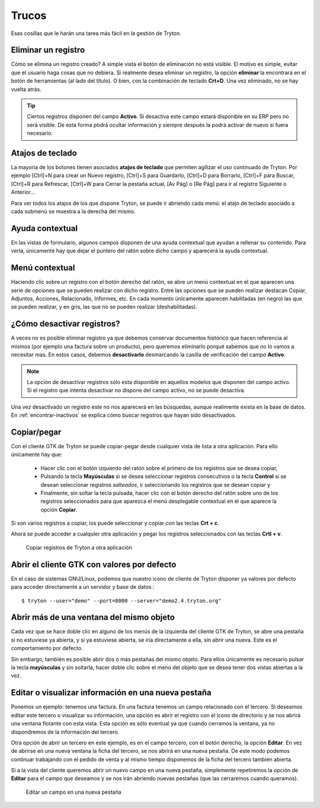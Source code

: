 ======
Trucos
======

Esas cosillas que le harán una tarea más fácil en la gestión de Tryton.

--------------------
Eliminar un registro
--------------------

Cómo se elimina un registro creado? A simple vista el botón de eliminación no
está visible. El motivo es simple, evitar que el usuario haga cosas que no debiera.
Si realmente desea eliminar un registro, la opción **eliminar** la encontrará en
el botón de herramientas (al lado del título). O bien, con la combinación de
teclado **Crt+D**. Una vez eliminado, no se hay vuelta atrás.

.. tip:: Ciertos registros disponen del campo **Activo**. Si desactiva este campo
         estará disponible en su ERP pero no será visible. De esta forma podrá
         ocultar información y siempre después la podrá activar de nuevo si
         fuera necesario.

-----------------
Atajos de teclado
-----------------

La mayoría de los botones tienen asociados **atajos de teclado** que permiten
agilizar el uso continuado de Tryton. Por ejemplo [Ctrl]+N para crear un Nuevo
registro, [Ctrl]+S para Guardarlo, [Ctrl]+D para Borrarlo, [Ctrl]+F para Buscar,
[Ctrl]+R para Refrescar, [Ctrl]+W para Cerrar la pestaña actual, [Av Pág] o
[Re Pág] para ir al registro Siguiente o Anterior...

Para ver todos los atajos de los que dispone Tryton, se puede ir abriendo cada
menú: el atajo de teclado asociado a cada submenú se muestra a la derecha del mismo.

----------------
Ayuda contextual
----------------

En las vistas de formulario, algunos campos disponen de una ayuda contextual que
ayudan a rellenar su contenido. Para verla, únicamente hay que dejar el puntero
del ratón sobre dicho campo y aparecerá la ayuda contextual.

---------------
Menú contextual
---------------

Haciendo clic sobre un registro con el botón derecho del ratón, se abre un menú
contextual en el que aparecen una serie de opciones que se pueden realizar con
dicho registro. Entre las opciones que se pueden realizar destacan Copiar, Adjuntos,
Acciones, Relacionado, Informes, etc. En cada momento únicamente aparecen habilitadas
(en negro) las que se pueden realizar, y en gris, las que no se pueden realizar
(deshabilitadas).

.. _desactivar-registros:

---------------------------
¿Cómo desactivar registros?
---------------------------

A veces no es posible eliminar registro ya que debemos conservar documentos
histórico que hacen referencia al mismos (por ejemplo una factura sobre un
producto), pero queremos eliminarlo porqué sabemos que no lo vamos a
necesitar mas. En estos casos, debemos **desactivarlo** desmarcando la casilla
de verificación del campo **Activo**.

.. note:: La opción de desactivar registros sólo esta disponible en aquellos
    modelos que disponen del campo activo. Si el registro que intenta
    desactivar no dispone del campo activo, no se puede desactiva.

Una vez desactivado un registro este no nos aparecerá en las búsquedas, aunque
realimente exista en la base de datos. En :ref:`encontrar-inactivos` se
explica cómo buscar registros que hayan sido desactivados.

------------
Copiar/pegar
------------

Con el cliente GTK de Tryton se puede copiar-pegar desde cualquier vista de
lista a otra aplicación. Para ello únicamente hay que:

  * Hacer clic con el botón izquierdo del ratón sobre el primero de los registros
    que se desea copiar,
  * Pulsando la tecla **Mayúsculas** si se desea seleccionar registros consecutivos
    o la tecla **Control** si se desean seleccionar registros *salteados*, ir
    seleccionando los registros que se desean copiar y
  * Finalmente, sin soltar la tecla pulsada, hacer clic con el botón derecho del
    ratón sobre uno de los registros seleccionados para que aparezca el menú
    desplegable contextual en el que aparece la opción **Copiar**.

Si son varios registros a copiar, los puede seleccionar y copiar con las teclas
**Crt + c**.

Ahora se puede acceder a cualquier otra aplicación y pegar los registros
seleccionados con las teclas **Crtl + v**.

.. figure:: images/tryton-copy.png

   Copiar registros de Tryton a otra aplicación


--------------------------------------------
Abrir el cliente GTK con valores por defecto
--------------------------------------------

En el caso de sistemas GNU/Linux, podemos que nuestro icono de cliente de Tryton
disponer ya valores por defecto para acceder directamente a un servidor y base de datos.::

    $ tryton --user="demo" --port=8000 --server="demo2.4.tryton.org"


-----------------------------------------
Abrir más de una ventana del mismo objeto
-----------------------------------------

Cada vez que se hace doble clic en alguno de los menús de la izquierda del cliente
GTK de Tryton, se abre una pestaña si no estuviese ya abierta, y si ya estuviese abierta,
se iría directamente a ella, sin abrir una nueva. Este es el comportamiento por defecto.

Sin embargo, también es posible abrir dos o más pestañas del mismo objeto. Para ellos
únicamente es necesario pulsar la tecla **mayúsculas** y sin soltarla, hacer doble clic
sobre el menú del objeto que se desea tener dos vistas abiertas a la vez.

----------------------------------------------------
Editar o visualizar información en una nueva pestaña
----------------------------------------------------

Ponemos un ejemplo: tenemos una factura. En una factura tenemos un campo
relacionado con el tercero. Si deseamos editar este tercero o visualizar su información,
una opción es abrir el registro con el icono de directorio y se nos abrirá una
ventana flotante con esta vista. Esta opción es sólo eventual ya que cuando cerramos la ventana,
ya no dispondremos de la información del tercero.

Otra opción de abrir un tercero en este ejemplo, es en el campo tercero, con el botón
derecho, la opción **Editar**. En vez de abrirse en una nueva ventana la ficha del tercero,
se nos abrirá en una nueva pestaña. De este modo podemos continuar trabajando con el pedido
de venta y al mismo tiempo disponemos de la ficha del tercero también abierta.

Si a la vista del cliente queremos abrir un nuevo campo en una nueva pestaña, simplemente repetiremos
la opción de **Editar** para el campo que deseamos y se nos irán abriendo nuevas pestañas (que las
cerraremos cuando queramos).

.. figure:: images/tryton-trucos-editar.png

   Editar un campo en una nueva pestaña
